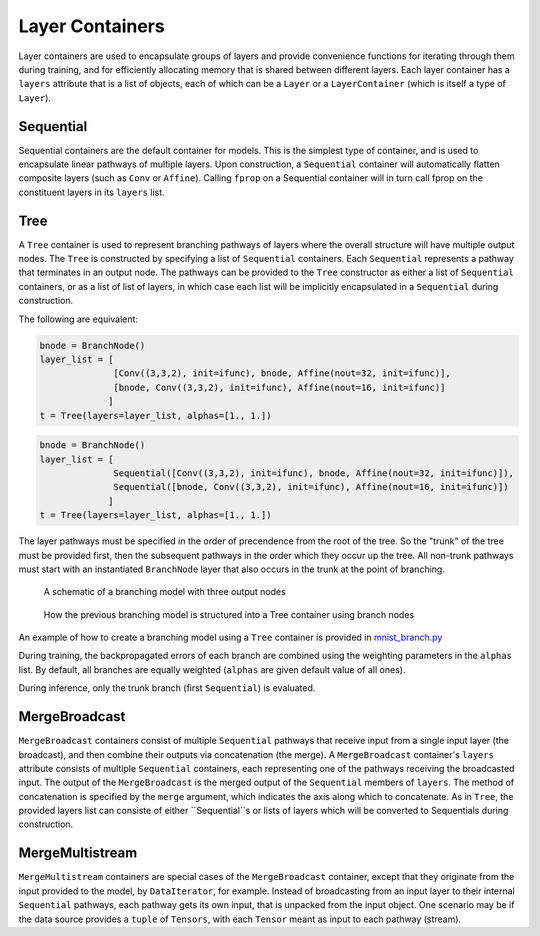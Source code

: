 .. ---------------------------------------------------------------------------
.. Copyright 2015 Nervana Systems Inc.
.. Licensed under the Apache License, Version 2.0 (the "License");
.. you may not use this file except in compliance with the License.
.. You may obtain a copy of the License at
..
..      http://www.apache.org/licenses/LICENSE-2.0
..
.. Unless required by applicable law or agreed to in writing, software
.. distributed under the License is distributed on an "AS IS" BASIS,
.. WITHOUT WARRANTIES OR CONDITIONS OF ANY KIND, either express or implied.
.. See the License for the specific language governing permissions and
.. limitations under the License.
.. ---------------------------------------------------------------------------

Layer Containers
================

Layer containers are used to encapsulate groups of layers and provide convenience functions for
iterating through them during training, and for efficiently allocating memory that is shared
between different layers.  Each layer container has a ``layers`` attribute that is a list of
objects, each of which can be a ``Layer`` or a ``LayerContainer`` (which is itself a type of
``Layer``).

Sequential
----------

.. autosummary::
   neon.layers.container.Sequential

Sequential containers are the default container for models.  This is the simplest type of
container, and is used to encapsulate linear pathways of multiple layers.  Upon construction, a
``Sequential`` container will automatically flatten composite layers (such as ``Conv`` or
``Affine``).  Calling ``fprop`` on a Sequential container will in turn call fprop on the
constituent layers in its ``layers`` list.


Tree
----

.. autosummary::
   neon.layers.container.Tree

A ``Tree`` container is used to represent branching pathways of layers where the overall structure
will have multiple output nodes.  The ``Tree`` is constructed by specifying a list of
``Sequential`` containers.  Each ``Sequential`` represents a pathway that terminates in an output
node.  The pathways can be provided to the ``Tree`` constructor as either a list of ``Sequential``
containers, or as a list of list of layers, in which case each list will be implicitly encapsulated
in a ``Sequential`` during construction.

The following are equivalent:

.. code-block:: python

   bnode = BranchNode()
   layer_list = [
                 [Conv((3,3,2), init=ifunc), bnode, Affine(nout=32, init=ifunc)],
                 [bnode, Conv((3,3,2), init=ifunc), Affine(nout=16, init=ifunc)]
                ]
   t = Tree(layers=layer_list, alphas=[1., 1.])


.. code-block:: python

   bnode = BranchNode()
   layer_list = [
                 Sequential([Conv((3,3,2), init=ifunc), bnode, Affine(nout=32, init=ifunc)]),
                 Sequential([bnode, Conv((3,3,2), init=ifunc), Affine(nout=16, init=ifunc)])
                ]
   t = Tree(layers=layer_list, alphas=[1., 1.])


The layer pathways must be specified in the order of precendence from the root of the tree.  So the
"trunk" of the tree must be provided first, then the subsequent pathways in the order which they
occur up the tree.  All non-trunk pathways must start with an instantiated ``BranchNode`` layer
that also occurs in the trunk at the point of branching.

.. figure:: tree_structure.png
   :scale: 100 %
   :alt: branching model

   A schematic of a branching model with three output nodes

.. figure:: tree_container.png
   :scale: 80 %
   :alt: branching model as specified via containers

   How the previous branching model is structured into a Tree container using branch nodes

An example of how to create a branching model using a ``Tree`` container is provided in
mnist_branch.py_

During training, the backpropagated errors of each branch are combined using the weighting
parameters in the ``alphas`` list.  By default, all branches are equally weighted (``alphas`` are
given default value of all ones).

During inference, only the trunk branch (first ``Sequential``) is evaluated.

.. _mnist_branch.py: https://github.com/NervanaSystems/neon/blob/master/examples/mnist_branch.py


MergeBroadcast
--------------
``MergeBroadcast`` containers consist of multiple ``Sequential`` pathways that receive input from a
single input layer (the broadcast), and then combine their outputs via concatenation (the merge). A
``MergeBroadcast`` container's ``layers`` attribute consists of multiple ``Sequential`` containers,
each representing one of the pathways receiving the broadcasted input.  The output of the
``MergeBroadcast`` is the merged output of the ``Sequential`` members of ``layers``.  The method of
concatenation is specified by the ``merge`` argument, which indicates the axis along which to
concatenate.  As in ``Tree``, the provided layers list can consiste of either ``Sequential``s or
lists of layers which will be converted to Sequentials during construction.

.. autosummary::
   neon.layers.container.MergeBroadcast

MergeMultistream
----------------
``MergeMultistream`` containers are special cases of the ``MergeBroadcast`` container, except that
they originate from the input provided to the model, by ``DataIterator``, for example.  Instead of
broadcasting from an input layer to their internal ``Sequential`` pathways, each pathway gets its
own input, that is unpacked from the input object.  One scenario may be if the data source provides
a ``tuple`` of ``Tensors``, with each ``Tensor`` meant as input to each pathway (stream).

.. autosummary::
   neon.layers.container.MergeMultistream
